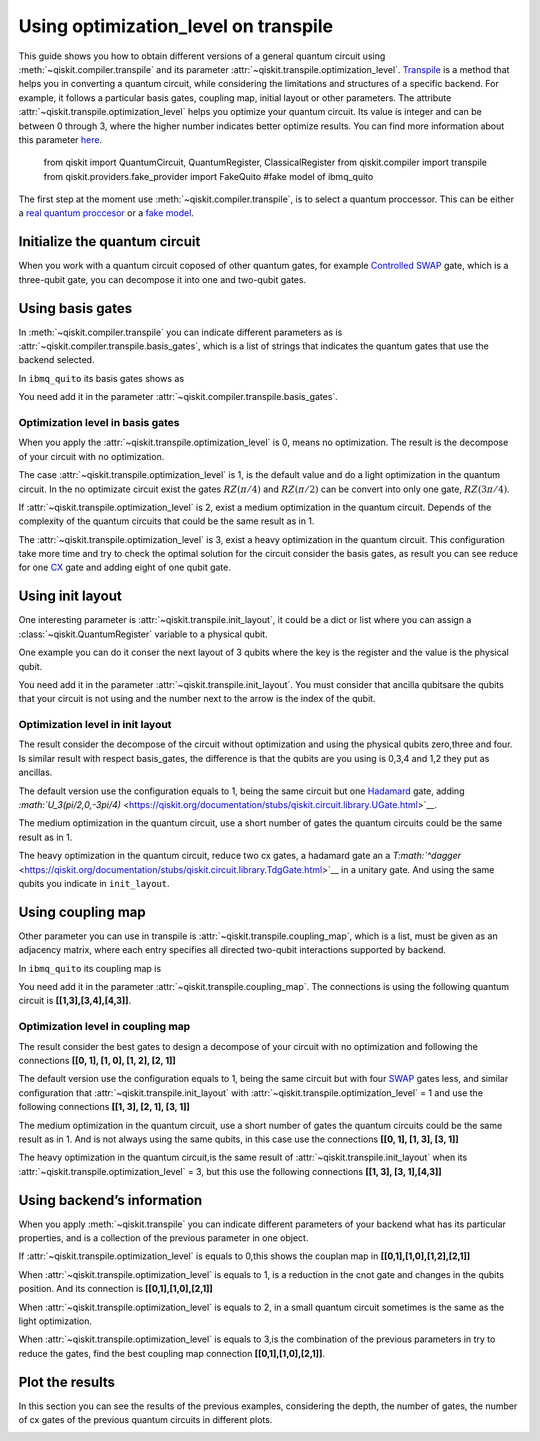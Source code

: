 #####################################
Using optimization_level on transpile
#####################################

This guide shows you how to obtain different versions of a general
quantum circuit using :meth:`~qiskit.compiler.transpile` and its
parameter  :attr:`~qiskit.transpile.optimization_level`.
`Transpile <https://qiskit.org/documentation/stubs/qiskit.compiler.transpile.html>`__
is a method that helps you in converting a quantum circuit, while
considering the limitations and structures of a specific backend. For
example, it follows a particular basis gates, coupling map, initial
layout or other parameters. The attribute  :attr:`~qiskit.transpile.optimization_level` helps
you optimize your quantum circuit. Its value is integer and can be
between 0 through 3, where the higher number indicates better optimize
results. You can find more information about this parameter
`here <https://qiskit.org/documentation/tutorials/circuits_advanced/04_transpiler_passes_and_passmanager.html#Preset-Pass-Managers>`__.

    .. code-block::

    from qiskit import QuantumCircuit, QuantumRegister, ClassicalRegister 
    from qiskit.compiler import transpile
    from qiskit.providers.fake_provider import FakeQuito #fake model of ibmq_quito

The first step at the moment use :meth:`~qiskit.compiler.transpile`, is to select a quantum
proccessor. This can be either a `real quantum
proccesor <https://quantum-computing.ibm.com/services/resources>`__ or a
`fake
model <https://qiskit.org/documentation/apidoc/providers_fake_provider.html>`__.

.. testcode::

    # For this example  is used the quito Fake model
    backend = FakeQuito()

Initialize the quantum circuit
==============================


When you work with a quantum circuit coposed of other quantum gates, for
example `Controlled
SWAP <https://qiskit.org/documentation/stubs/qiskit.circuit.QuantumCircuit.cswap.html>`__
gate, which is a three-qubit gate, you can decompose it into one and
two-qubit gates.

.. testcode::

    qr = QuantumRegister(3) #init a quantum register with 3 qubits
    qc = QuantumCircuit(qr) # init the quantum circuit with 3 qubits 
    
    qc.cswap(qr[0],qr[1],qr[2]) #add to the quantum circuit the cswap gate
    
    print(qc) # plot the quantum circuit


.. testoutput::

             
    q0_0: ─■─
           │ 
    q0_1: ─X─
           │ 
    q0_2: ─X─
             


Using basis gates
=================

In :meth:`~qiskit.compiler.transpile` you can indicate different parameters as is
:attr:`~qiskit.compiler.transpile.basis_gates`, which is a list of strings that indicates the quantum
gates that use the backend selected.

In ``ibmq_quito`` its basis gates shows as

.. testcode::

    backend.configuration().basis_gates




.. testoutput::

    ['id', 'rz', 'sx', 'x', 'cx', 'reset']



You need add it in the parameter :attr:`~qiskit.compiler.transpile.basis_gates`.

.. testcode::

    qc_bg = transpile(qc,basis_gates = backend.configuration().basis_gates)
    
    print(qc_bg)


.. testoutput::

    global phase: 5π/8
                                                                                 »
    q0_0: ────────────────────────────────────────────────────■──────────────────»
          ┌───┐                                               │                  »
    q0_1: ┤ X ├──────────────────────────────■────────────────┼───────────────■──»
          └─┬─┘┌─────────┐┌────┐┌─────────┐┌─┴─┐┌──────────┐┌─┴─┐┌─────────┐┌─┴─┐»
    q0_2: ──■──┤ Rz(π/2) ├┤ √X ├┤ Rz(π/2) ├┤ X ├┤ Rz(-π/4) ├┤ X ├┤ Rz(π/4) ├┤ X ├»
               └─────────┘└────┘└─────────┘└───┘└──────────┘└───┘└─────────┘└───┘»
    «                                   ┌─────────┐                 
    «q0_0: ──────────────■───────■──────┤ Rz(π/4) ├──────■──────────
    «      ┌─────────┐   │     ┌─┴─┐    ├─────────┴┐   ┌─┴─┐   ┌───┐
    «q0_1: ┤ Rz(π/4) ├───┼─────┤ X ├────┤ Rz(-π/4) ├───┤ X ├───┤ X ├
    «      ├─────────┴┐┌─┴─┐┌──┴───┴───┐└──┬────┬──┘┌──┴───┴──┐└─┬─┘
    «q0_2: ┤ Rz(-π/4) ├┤ X ├┤ Rz(3π/4) ├───┤ √X ├───┤ Rz(π/2) ├──■──
    «      └──────────┘└───┘└──────────┘   └────┘   └─────────┘     


Optimization level in basis gates
---------------------------------

When you apply the :attr:`~qiskit.transpile.optimization_level` is 0, means no optimization.
The result is the decompose of your circuit with no optimization.

.. testcode::

    qc_bg0 = transpile(qc,basis_gates = backend.configuration().basis_gates,optimization_level = 0)
    
    print(qc_bg0)


.. testoutput::

    global phase: 5π/8
                                                                                 »
    q0_0: ────────────────────────────────────────────────────■──────────────────»
          ┌───┐                                               │                  »
    q0_1: ┤ X ├──────────────────────────────■────────────────┼───────────────■──»
          └─┬─┘┌─────────┐┌────┐┌─────────┐┌─┴─┐┌──────────┐┌─┴─┐┌─────────┐┌─┴─┐»
    q0_2: ──■──┤ Rz(π/2) ├┤ √X ├┤ Rz(π/2) ├┤ X ├┤ Rz(-π/4) ├┤ X ├┤ Rz(π/4) ├┤ X ├»
               └─────────┘└────┘└─────────┘└───┘└──────────┘└───┘└─────────┘└───┘»
    «                                  ┌─────────┐                       
    «q0_0: ──────────────■───────■─────┤ Rz(π/4) ├───■───────────────────
    «      ┌─────────┐   │     ┌─┴─┐   ├─────────┴┐┌─┴─┐            ┌───┐
    «q0_1: ┤ Rz(π/4) ├───┼─────┤ X ├───┤ Rz(-π/4) ├┤ X ├────────────┤ X ├
    «      ├─────────┴┐┌─┴─┐┌──┴───┴──┐├─────────┬┘├───┴┐┌─────────┐└─┬─┘
    «q0_2: ┤ Rz(-π/4) ├┤ X ├┤ Rz(π/4) ├┤ Rz(π/2) ├─┤ √X ├┤ Rz(π/2) ├──■──
    «      └──────────┘└───┘└─────────┘└─────────┘ └────┘└─────────┘     


The case :attr:`~qiskit.transpile.optimization_level` is 1, is the default value and do a
light optimization in the quantum circuit. In the no optimizate circuit
exist the gates :math:`RZ(\pi/4)` and :math:`RZ(\pi/2)` can be convert
into only one gate, :math:`RZ(3\pi/4)`.

.. testcode::

    qc_bg1 = transpile(qc,basis_gates=backend.configuration().basis_gates,optimization_level = 1)
    
    print(qc_bg1)


.. testoutput::

    global phase: 5π/8
                                                                                 »
    q0_0: ────────────────────────────────────────────────────■──────────────────»
          ┌───┐                                               │                  »
    q0_1: ┤ X ├──────────────────────────────■────────────────┼───────────────■──»
          └─┬─┘┌─────────┐┌────┐┌─────────┐┌─┴─┐┌──────────┐┌─┴─┐┌─────────┐┌─┴─┐»
    q0_2: ──■──┤ Rz(π/2) ├┤ √X ├┤ Rz(π/2) ├┤ X ├┤ Rz(-π/4) ├┤ X ├┤ Rz(π/4) ├┤ X ├»
               └─────────┘└────┘└─────────┘└───┘└──────────┘└───┘└─────────┘└───┘»
    «                                   ┌─────────┐                 
    «q0_0: ──────────────■───────■──────┤ Rz(π/4) ├──────■──────────
    «      ┌─────────┐   │     ┌─┴─┐    ├─────────┴┐   ┌─┴─┐   ┌───┐
    «q0_1: ┤ Rz(π/4) ├───┼─────┤ X ├────┤ Rz(-π/4) ├───┤ X ├───┤ X ├
    «      ├─────────┴┐┌─┴─┐┌──┴───┴───┐└──┬────┬──┘┌──┴───┴──┐└─┬─┘
    «q0_2: ┤ Rz(-π/4) ├┤ X ├┤ Rz(3π/4) ├───┤ √X ├───┤ Rz(π/2) ├──■──
    «      └──────────┘└───┘└──────────┘   └────┘   └─────────┘     


If :attr:`~qiskit.transpile.optimization_level` is 2, exist a medium optimization in the
quantum circuit. Depends of the complexity of the quantum circuits that
could be the same result as in 1.

.. testcode::

    qc_bg2 = transpile(qc,basis_gates = backend.configuration().basis_gates,optimization_level = 2)
    
    print(qc_bg2)


.. testoutput::

    global phase: 5π/8
                                                                                 »
    q0_0: ────────────────────────────────────────────────────■──────────────────»
          ┌───┐                                               │                  »
    q0_1: ┤ X ├──────────────────────────────■────────────────┼───────────────■──»
          └─┬─┘┌─────────┐┌────┐┌─────────┐┌─┴─┐┌──────────┐┌─┴─┐┌─────────┐┌─┴─┐»
    q0_2: ──■──┤ Rz(π/2) ├┤ √X ├┤ Rz(π/2) ├┤ X ├┤ Rz(-π/4) ├┤ X ├┤ Rz(π/4) ├┤ X ├»
               └─────────┘└────┘└─────────┘└───┘└──────────┘└───┘└─────────┘└───┘»
    «                                   ┌─────────┐                 
    «q0_0: ──────────────■───────■──────┤ Rz(π/4) ├──────■──────────
    «      ┌─────────┐   │     ┌─┴─┐    ├─────────┴┐   ┌─┴─┐   ┌───┐
    «q0_1: ┤ Rz(π/4) ├───┼─────┤ X ├────┤ Rz(-π/4) ├───┤ X ├───┤ X ├
    «      ├─────────┴┐┌─┴─┐┌──┴───┴───┐└──┬────┬──┘┌──┴───┴──┐└─┬─┘
    «q0_2: ┤ Rz(-π/4) ├┤ X ├┤ Rz(3π/4) ├───┤ √X ├───┤ Rz(π/2) ├──■──
    «      └──────────┘└───┘└──────────┘   └────┘   └─────────┘     


The :attr:`~qiskit.transpile.optimization_level` is 3, exist a heavy optimization in the
quantum circuit. This configuration take more time and try to check the
optimal solution for the circuit consider the basis gates, as result you
can see reduce for one
`CX <https://qiskit.org/documentation/stubs/qiskit.circuit.library.CXGate.html>`__
gate and adding eight of one qubit gate.

.. testcode::

    qc_bg3 = transpile(qc,basis_gates = backend.configuration().basis_gates,optimization_level = 3)
    
    print(qc_bg3)


.. testoutput::

    global phase: 3π/8
                                                                                »
    q0_0: ──────────────────────────────────────────────────────────────────────»
             ┌────────┐  ┌────┐ ┌────────┐        ┌────┐                        »
    q0_1: ───┤ Rz(-π) ├──┤ √X ├─┤ Rz(-π) ├──■─────┤ √X ├────────────────────────»
          ┌──┴────────┴─┐├────┤┌┴────────┤┌─┴─┐┌──┴────┴─┐┌────┐┌──────────────┐»
    q0_2: ┤ Rz(-2.3821) ├┤ √X ├┤ Rz(π/2) ├┤ X ├┤ Rz(π/2) ├┤ √X ├┤ Rz(-0.75949) ├»
          └─────────────┘└────┘└─────────┘└───┘└─────────┘└────┘└──────────────┘»
    «                                                                         »
    «q0_0: ───────────────────■────────────────────────────────■───────■──────»
    «                         │                  ┌─────────┐   │     ┌─┴─┐    »
    «q0_1: ───────────────────┼───────────────■──┤ Rz(π/4) ├───┼─────┤ X ├────»
    «      ┌────┐┌─────────┐┌─┴─┐┌─────────┐┌─┴─┐├─────────┴┐┌─┴─┐┌──┴───┴───┐»
    «q0_2: ┤ √X ├┤ Rz(π/4) ├┤ X ├┤ Rz(π/4) ├┤ X ├┤ Rz(-π/4) ├┤ X ├┤ Rz(3π/4) ├»
    «      └────┘└─────────┘└───┘└─────────┘└───┘└──────────┘└───┘└──────────┘»
    «      ┌─────────┐                 
    «q0_0: ┤ Rz(π/4) ├──────■──────────
    «      ├─────────┴┐   ┌─┴─┐   ┌───┐
    «q0_1: ┤ Rz(-π/4) ├───┤ X ├───┤ X ├
    «      └──┬────┬──┘┌──┴───┴──┐└─┬─┘
    «q0_2: ───┤ √X ├───┤ Rz(π/2) ├──■──
    «         └────┘   └─────────┘     


Using init layout
=================

One interesting parameter is :attr:`~qiskit.transpile.init_layout`, it could be a dict or list
where you can assign a :class:`~qiskit.QuantumRegister` variable to a physical qubit.

One example you can do it conser the next layout of 3 qubits where the
key is the register and the value is the physical qubit.

.. testcode::

    initial_layout = {qr[0]: 0, #assign the qr[0] to the physical qubit 0
     qr[1]: 3,   #assign the qr[1] to the physical qubit 3
     qr[2]: 4}  #assign the qr[2] to the physical qubit 4
    
    initial_layout


.. testoutput::

    {Qubit(QuantumRegister(3, 'q0'), 0): 0,
     Qubit(QuantumRegister(3, 'q0'), 1): 3,
     Qubit(QuantumRegister(3, 'q0'), 2): 4}



You need add it in the parameter :attr:`~qiskit.transpile.init_layout`. You must consider that
ancilla qubitsare the qubits that your circuit is not using and the
number next to the arrow is the index of the qubit.

.. testcode::

    qc_il = transpile(qc,initial_layout = initial_layout)
    
    print(qc_il)


.. testoutput::

                                                                    »
         q0_0 -> 0 ────────────────────────■─────────────────────■──»
                                           │                     │  »
    ancilla_0 -> 1 ────────────────────────┼─────────────────────┼──»
                                           │                     │  »
    ancilla_1 -> 2 ────────────────────────┼─────────────────────┼──»
                   ┌───┐                   │             ┌───┐   │  »
         q0_1 -> 3 ┤ X ├───────■───────────┼─────────■───┤ T ├───┼──»
                   └─┬─┘┌───┐┌─┴─┐┌─────┐┌─┴─┐┌───┐┌─┴─┐┌┴───┴┐┌─┴─┐»
         q0_2 -> 4 ──■──┤ H ├┤ X ├┤ Tdg ├┤ X ├┤ T ├┤ X ├┤ Tdg ├┤ X ├»
                        └───┘└───┘└─────┘└───┘└───┘└───┘└─────┘└───┘»
    «                                   ┌───┐           
    «     q0_0 -> 0 ─────────■──────────┤ T ├───■───────
    «                        │          └───┘   │       
    «ancilla_0 -> 1 ─────────┼──────────────────┼───────
    «                        │                  │       
    «ancilla_1 -> 2 ─────────┼──────────────────┼───────
    «                      ┌─┴─┐       ┌─────┐┌─┴─┐┌───┐
    «     q0_1 -> 3 ───────┤ X ├───────┤ Tdg ├┤ X ├┤ X ├
    «               ┌──────┴───┴──────┐└─────┘└───┘└─┬─┘
    «     q0_2 -> 4 ┤ U3(π/2,0,-3π/4) ├──────────────■──
    «               └─────────────────┘                 


Optimization level in init layout
---------------------------------

The result consider the decompose of the circuit without optimization
and using the physical qubits zero,three and four. Is similar result
with respect basis_gates, the difference is that the qubits are you
using is 0,3,4 and 1,2 they put as ancillas.

.. testcode::

    qc_il0 = transpile(qc,initial_layout = initial_layout, optimization_level = 0)
    
    qc_il0.draw("text")




.. raw:: html

    <pre style="word-wrap: normal;white-space: pre;background: #fff0;line-height: 1.1;font-family: &quot;Courier New&quot;,Courier,monospace">                                                                      ┌───┐ »
         q0_0 -> 0 ────────────────────────■─────────────────────■────■───┤ T ├─»
                                           │                     │    │   └───┘ »
    ancilla_0 -> 1 ────────────────────────┼─────────────────────┼────┼─────────»
                                           │                     │    │         »
    ancilla_1 -> 2 ────────────────────────┼─────────────────────┼────┼─────────»
                   ┌───┐                   │             ┌───┐   │  ┌─┴─┐┌─────┐»
         q0_1 -> 3 ┤ X ├───────■───────────┼─────────■───┤ T ├───┼──┤ X ├┤ Tdg ├»
                   └─┬─┘┌───┐┌─┴─┐┌─────┐┌─┴─┐┌───┐┌─┴─┐┌┴───┴┐┌─┴─┐├───┤└┬───┬┘»
         q0_2 -> 4 ──■──┤ H ├┤ X ├┤ Tdg ├┤ X ├┤ T ├┤ X ├┤ Tdg ├┤ X ├┤ T ├─┤ H ├─»
                        └───┘└───┘└─────┘└───┘└───┘└───┘└─────┘└───┘└───┘ └───┘ »
    «                         
    «     q0_0 -> 0 ──■───────
    «                 │       
    «ancilla_0 -> 1 ──┼───────
    «                 │       
    «ancilla_1 -> 2 ──┼───────
    «               ┌─┴─┐┌───┐
    «     q0_1 -> 3 ┤ X ├┤ X ├
    «               └───┘└─┬─┘
    «     q0_2 -> 4 ───────■──
    «                         </pre>



The default version use the configuration equals to 1, being the same
circuit but one
`Hadamard <https://qiskit.org/documentation/stubs/qiskit.circuit.library.HGate.html>`__
gate, adding
`:math:`U_3(\pi/2,0,-3\pi/4)` <https://qiskit.org/documentation/stubs/qiskit.circuit.library.UGate.html>`__.

.. testcode::

    qc_il1 = transpile(qc,initial_layout = initial_layout, optimization_level = 1)
    
    print(qc_il1)


.. testoutput::

                                                                    »
         q0_0 -> 0 ────────────────────────■─────────────────────■──»
                                           │                     │  »
    ancilla_0 -> 1 ────────────────────────┼─────────────────────┼──»
                                           │                     │  »
    ancilla_1 -> 2 ────────────────────────┼─────────────────────┼──»
                   ┌───┐                   │             ┌───┐   │  »
         q0_1 -> 3 ┤ X ├───────■───────────┼─────────■───┤ T ├───┼──»
                   └─┬─┘┌───┐┌─┴─┐┌─────┐┌─┴─┐┌───┐┌─┴─┐┌┴───┴┐┌─┴─┐»
         q0_2 -> 4 ──■──┤ H ├┤ X ├┤ Tdg ├┤ X ├┤ T ├┤ X ├┤ Tdg ├┤ X ├»
                        └───┘└───┘└─────┘└───┘└───┘└───┘└─────┘└───┘»
    «                                   ┌───┐           
    «     q0_0 -> 0 ─────────■──────────┤ T ├───■───────
    «                        │          └───┘   │       
    «ancilla_0 -> 1 ─────────┼──────────────────┼───────
    «                        │                  │       
    «ancilla_1 -> 2 ─────────┼──────────────────┼───────
    «                      ┌─┴─┐       ┌─────┐┌─┴─┐┌───┐
    «     q0_1 -> 3 ───────┤ X ├───────┤ Tdg ├┤ X ├┤ X ├
    «               ┌──────┴───┴──────┐└─────┘└───┘└─┬─┘
    «     q0_2 -> 4 ┤ U3(π/2,0,-3π/4) ├──────────────■──
    «               └─────────────────┘                 


The medium optimization in the quantum circuit, use a short number of
gates the quantum circuits could be the same result as in 1.

.. testcode::

    qc_il2 = transpile(qc,initial_layout = initial_layout, optimization_level = 2)
    
    print(qc_il2)


.. testoutput::

                                                                    »
         q0_0 -> 0 ────────────────────────■─────────────────────■──»
                                           │                     │  »
    ancilla_0 -> 1 ────────────────────────┼─────────────────────┼──»
                                           │                     │  »
    ancilla_1 -> 2 ────────────────────────┼─────────────────────┼──»
                   ┌───┐                   │             ┌───┐   │  »
         q0_1 -> 3 ┤ X ├───────■───────────┼─────────■───┤ T ├───┼──»
                   └─┬─┘┌───┐┌─┴─┐┌─────┐┌─┴─┐┌───┐┌─┴─┐┌┴───┴┐┌─┴─┐»
         q0_2 -> 4 ──■──┤ H ├┤ X ├┤ Tdg ├┤ X ├┤ T ├┤ X ├┤ Tdg ├┤ X ├»
                        └───┘└───┘└─────┘└───┘└───┘└───┘└─────┘└───┘»
    «                                   ┌───┐           
    «     q0_0 -> 0 ─────────■──────────┤ T ├───■───────
    «                        │          └───┘   │       
    «ancilla_0 -> 1 ─────────┼──────────────────┼───────
    «                        │                  │       
    «ancilla_1 -> 2 ─────────┼──────────────────┼───────
    «                      ┌─┴─┐       ┌─────┐┌─┴─┐┌───┐
    «     q0_1 -> 3 ───────┤ X ├───────┤ Tdg ├┤ X ├┤ X ├
    «               ┌──────┴───┴──────┐└─────┘└───┘└─┬─┘
    «     q0_2 -> 4 ┤ U3(π/2,0,-3π/4) ├──────────────■──
    «               └─────────────────┘                 


The heavy optimization in the quantum circuit, reduce two cx gates, a
hadamard gate an a
`T\ :math:`^\dagger` <https://qiskit.org/documentation/stubs/qiskit.circuit.library.TdgGate.html>`__
in a unitary gate. And using the same qubits you indicate in
``init_layout``.

.. testcode::

    qc_il3 = transpile(qc,initial_layout = initial_layout, optimization_level = 3)
    
    print(qc_il3)


.. testoutput::

                                                                             »
         q0_0 -> 0 ──────────────■─────────────────────■───────────■─────────»
                                 │                     │           │         »
    ancilla_0 -> 1 ──────────────┼─────────────────────┼───────────┼─────────»
                                 │                     │           │         »
    ancilla_1 -> 2 ──────────────┼─────────────────────┼───────────┼─────────»
                   ┌──────────┐  │             ┌───┐   │         ┌─┴─┐       »
         q0_1 -> 3 ┤0         ├──┼─────────■───┤ T ├───┼─────────┤ X ├───────»
                   │  Unitary │┌─┴─┐┌───┐┌─┴─┐┌┴───┴┐┌─┴─┐┌──────┴───┴──────┐»
         q0_2 -> 4 ┤1         ├┤ X ├┤ T ├┤ X ├┤ Tdg ├┤ X ├┤ U3(π/2,0,-3π/4) ├»
                   └──────────┘└───┘└───┘└───┘└─────┘└───┘└─────────────────┘»
    «                ┌───┐           
    «     q0_0 -> 0 ─┤ T ├───■───────
    «                └───┘   │       
    «ancilla_0 -> 1 ─────────┼───────
    «                        │       
    «ancilla_1 -> 2 ─────────┼───────
    «               ┌─────┐┌─┴─┐┌───┐
    «     q0_1 -> 3 ┤ Tdg ├┤ X ├┤ X ├
    «               └─────┘└───┘└─┬─┘
    «     q0_2 -> 4 ──────────────■──
    «                                


Using coupling map
==================

Other parameter you can use in transpile is :attr:`~qiskit.transpile.coupling_map`, which is a
list, must be given as an adjacency matrix, where each entry specifies
all directed two-qubit interactions supported by backend.

In ``ibmq_quito`` its coupling map is

.. testcode::

    backend.configuration().coupling_map




.. testoutput::

    [[0, 1], [1, 0], [1, 2], [1, 3], [2, 1], [3, 1], [3, 4], [4, 3]]



You need add it in the parameter :attr:`~qiskit.transpile.coupling_map`. The connections is
using the following quantum circuit is **[[1,3],[3,4],[4,3]]**.

.. testcode::

    qc_cm = transpile(qc,coupling_map = backend.configuration().coupling_map)
    
    print(qc_cm)


.. testoutput::

                                                                    »
    ancilla_0 -> 0 ─────────────────────────────────────────────────»
                        ┌───┐┌───┐┌─────┐┌───┐┌───┐┌───┐┌─────┐┌───┐»
         q0_2 -> 1 ──■──┤ H ├┤ X ├┤ Tdg ├┤ X ├┤ T ├┤ X ├┤ Tdg ├┤ X ├»
                     │  └───┘└─┬─┘└─────┘└─┬─┘└───┘└─┬─┘└─────┘└─┬─┘»
         q0_0 -> 2 ──┼─────────┼───────────■─────────┼───────────■──»
                   ┌─┴─┐       │                     │   ┌───┐      »
         q0_1 -> 3 ┤ X ├───────■─────────────────────■───┤ T ├──────»
                   └───┘                                 └───┘      »
    ancilla_1 -> 4 ─────────────────────────────────────────────────»
                                                                    »
    «                                                           
    «ancilla_0 -> 0 ────────────────────────────────────────────
    «               ┌─────────────────┐   ┌───┐┌─────┐┌───┐┌───┐
    «     q0_2 -> 1 ┤ U3(π/2,0,-3π/4) ├─X─┤ X ├┤ Tdg ├┤ X ├┤ X ├
    «               └─────────────────┘ │ └─┬─┘└┬───┬┘└─┬─┘└─┬─┘
    «     q0_0 -> 2 ────────────────────┼───■───┤ T ├───■────┼──
    «                                   │       └───┘        │  
    «     q0_1 -> 3 ────────────────────X────────────────────■──
    «                                                           
    «ancilla_1 -> 4 ────────────────────────────────────────────
    «                                                           


Optimization level in coupling map
----------------------------------

The result consider the best gates to design a decompose of your circuit
with no optimization and following the connections **[[0, 1], [1, 0],
[1, 2], [2, 1]]**

.. testcode::

    qc_cm0 = transpile(qc,coupling_map = backend.configuration().coupling_map,optimization_level = 0)
    
    print(qc_cm0)


.. testoutput::

                                                                               »
         q0_0 -> 0 ───────────────────────────■─────────────────────■───────■──»
                   ┌───┐                    ┌─┴─┐┌───┐┌───┐┌─────┐┌─┴─┐   ┌─┴─┐»
         q0_1 -> 1 ┤ X ├───────■──────────X─┤ X ├┤ T ├┤ X ├┤ Tdg ├┤ X ├─X─┤ X ├»
                   └─┬─┘┌───┐┌─┴─┐┌─────┐ │ └───┘└───┘└─┬─┘└┬───┬┘└───┘ │ ├───┤»
         q0_2 -> 2 ──■──┤ H ├┤ X ├┤ Tdg ├─X─────────────■───┤ T ├───────X─┤ T ├»
                        └───┘└───┘└─────┘                   └───┘         └───┘»
    ancilla_0 -> 3 ────────────────────────────────────────────────────────────»
                                                                               »
    ancilla_1 -> 4 ────────────────────────────────────────────────────────────»
                                                                               »
    «                ┌───┐           
    «     q0_0 -> 0 ─┤ T ├───■───────
    «               ┌┴───┴┐┌─┴─┐┌───┐
    «     q0_1 -> 1 ┤ Tdg ├┤ X ├┤ X ├
    «               └┬───┬┘└───┘└─┬─┘
    «     q0_2 -> 2 ─┤ H ├────────■──
    «                └───┘           
    «ancilla_0 -> 3 ─────────────────
    «                                
    «ancilla_1 -> 4 ─────────────────
    «                                


The default version use the configuration equals to 1, being the same
circuit but with four
`SWAP <https://qiskit.org/documentation/stubs/qiskit.circuit.library.SwapGate.html>`__
gates less, and similar configuration that :attr:`~qiskit.transpile.init_layout` with
:attr:`~qiskit.transpile.optimization_level` = 1 and use the following connections **[[1, 3],
[2, 1], [3, 1]]**

.. testcode::

    qc_cm1 = transpile(qc,coupling_map = backend.configuration().coupling_map,optimization_level = 1)
    
    print(qc_cm1)


.. testoutput::

                                                                    »
    ancilla_0 -> 0 ─────────────────────────────────────────────────»
                        ┌───┐┌───┐┌─────┐┌───┐┌───┐┌───┐┌─────┐┌───┐»
         q0_2 -> 1 ──■──┤ H ├┤ X ├┤ Tdg ├┤ X ├┤ T ├┤ X ├┤ Tdg ├┤ X ├»
                     │  └───┘└─┬─┘└─────┘└─┬─┘└───┘└─┬─┘└─────┘└─┬─┘»
         q0_0 -> 2 ──┼─────────┼───────────■─────────┼───────────■──»
                   ┌─┴─┐       │                     │   ┌───┐      »
         q0_1 -> 3 ┤ X ├───────■─────────────────────■───┤ T ├──────»
                   └───┘                                 └───┘      »
    ancilla_1 -> 4 ─────────────────────────────────────────────────»
                                                                    »
    «                                                           
    «ancilla_0 -> 0 ────────────────────────────────────────────
    «               ┌─────────────────┐   ┌───┐┌─────┐┌───┐┌───┐
    «     q0_2 -> 1 ┤ U3(π/2,0,-3π/4) ├─X─┤ X ├┤ Tdg ├┤ X ├┤ X ├
    «               └─────────────────┘ │ └─┬─┘└┬───┬┘└─┬─┘└─┬─┘
    «     q0_0 -> 2 ────────────────────┼───■───┤ T ├───■────┼──
    «                                   │       └───┘        │  
    «     q0_1 -> 3 ────────────────────X────────────────────■──
    «                                                           
    «ancilla_1 -> 4 ────────────────────────────────────────────
    «                                                           


The medium optimization in the quantum circuit, use a short number of
gates the quantum circuits could be the same result as in 1. And is not
always using the same qubits, in this case use the connections **[[0,
1], [1, 3], [3, 1]]**

.. testcode::

    qc_cm2 = transpile(qc,coupling_map = backend.configuration().coupling_map,optimization_level = 2)
    
    print(qc_cm2)


.. testoutput::

                                                                    »
    ancilla_0 -> 0 ─────────────────────────────────────────────────»
                        ┌───┐┌───┐┌─────┐┌───┐┌───┐┌───┐┌─────┐┌───┐»
         q0_2 -> 1 ──■──┤ H ├┤ X ├┤ Tdg ├┤ X ├┤ T ├┤ X ├┤ Tdg ├┤ X ├»
                   ┌─┴─┐└───┘└─┬─┘└─────┘└─┬─┘└───┘└─┬─┘└┬───┬┘└─┬─┘»
         q0_1 -> 2 ┤ X ├───────■───────────┼─────────■───┤ T ├───┼──»
                   └───┘                   │             └───┘   │  »
         q0_0 -> 3 ────────────────────────■─────────────────────■──»
                                                                    »
    ancilla_1 -> 4 ─────────────────────────────────────────────────»
                                                                    »
    «                                                           
    «ancilla_0 -> 0 ────────────────────────────────────────────
    «               ┌─────────────────┐   ┌───┐┌─────┐┌───┐┌───┐
    «     q0_2 -> 1 ┤ U3(π/2,0,-3π/4) ├─X─┤ X ├┤ Tdg ├┤ X ├┤ X ├
    «               └─────────────────┘ │ └─┬─┘└─────┘└─┬─┘└─┬─┘
    «     q0_1 -> 2 ────────────────────X───┼───────────┼────■──
    «                                       │   ┌───┐   │       
    «     q0_0 -> 3 ────────────────────────■───┤ T ├───■───────
    «                                           └───┘           
    «ancilla_1 -> 4 ────────────────────────────────────────────
    «                                                           


The heavy optimization in the quantum circuit,is the same result of
:attr:`~qiskit.transpile.init_layout` when its :attr:`~qiskit.transpile.optimization_level` = 3, but this use the
following connections **[[1, 3], [3, 1],[4,3]]**

.. testcode::

    qc_cm3 = transpile(qc,coupling_map = backend.configuration().coupling_map,optimization_level = 3)
    
    print(qc_cm3)


.. testoutput::

                   ┌──────────┐                ┌───┐                            »
         q0_1 -> 0 ┤0         ├────────────■───┤ T ├──────────────────────────X─»
                   │  Unitary │┌───┐┌───┐┌─┴─┐┌┴───┴┐┌───┐┌─────────────────┐ │ »
         q0_2 -> 1 ┤1         ├┤ X ├┤ T ├┤ X ├┤ Tdg ├┤ X ├┤ U3(π/2,0,-3π/4) ├─X─»
                   └──────────┘└─┬─┘└───┘└───┘└─────┘└─┬─┘└─────────────────┘   »
    ancilla_0 -> 2 ──────────────┼─────────────────────┼────────────────────────»
                                 │                     │                        »
         q0_0 -> 3 ──────────────■─────────────────────■────────────────────────»
                                                                                »
    ancilla_1 -> 4 ─────────────────────────────────────────────────────────────»
                                                                                »
    «                                     
    «     q0_1 -> 0 ───────────────────■──
    «               ┌───┐┌─────┐┌───┐┌─┴─┐
    «     q0_2 -> 1 ┤ X ├┤ Tdg ├┤ X ├┤ X ├
    «               └─┬─┘└─────┘└─┬─┘└───┘
    «ancilla_0 -> 2 ──┼───────────┼───────
    «                 │   ┌───┐   │       
    «     q0_0 -> 3 ──■───┤ T ├───■───────
    «                     └───┘           
    «ancilla_1 -> 4 ──────────────────────
    «                                     


Using backend’s information
===========================

When you apply :meth:`~qiskit.transpile` you can indicate different parameters of
your backend what has its particular properties, and is a collection of
the previous parameter in one object.

.. testcode::

    qc_b = transpile(qc,backend = backend)
    
    print(qc_b)


.. testoutput::

    global phase: 5π/8
                   ┌───┐                                                  »
         q0_1 -> 0 ┤ X ├──────────────────────────────■───────────────────»
                   └─┬─┘┌─────────┐┌────┐┌─────────┐┌─┴─┐┌──────────┐┌───┐»
         q0_2 -> 1 ──■──┤ Rz(π/2) ├┤ √X ├┤ Rz(π/2) ├┤ X ├┤ Rz(-π/4) ├┤ X ├»
                        └─────────┘└────┘└─────────┘└───┘└──────────┘└─┬─┘»
         q0_0 -> 2 ────────────────────────────────────────────────────■──»
                                                                          »
    ancilla_0 -> 3 ───────────────────────────────────────────────────────»
                                                                          »
    ancilla_1 -> 4 ───────────────────────────────────────────────────────»
                                                                          »
    «                               ┌─────────┐                                   »
    «     q0_1 -> 0 ─────────────■──┤ Rz(π/4) ├───────────────────────────────────»
    «               ┌─────────┐┌─┴─┐├─────────┴┐┌───┐┌──────────┐┌────┐┌─────────┐»
    «     q0_2 -> 1 ┤ Rz(π/4) ├┤ X ├┤ Rz(-π/4) ├┤ X ├┤ Rz(3π/4) ├┤ √X ├┤ Rz(π/2) ├»
    «               └─────────┘└───┘└──────────┘└─┬─┘└──────────┘└────┘└─────────┘»
    «     q0_0 -> 2 ──────────────────────────────■───────────────────────────────»
    «                                                                             »
    «ancilla_0 -> 3 ──────────────────────────────────────────────────────────────»
    «                                                                             »
    «ancilla_1 -> 4 ──────────────────────────────────────────────────────────────»
    «                                                                             »
    «                    ┌───┐                                
    «     q0_1 -> 0 ──■──┤ X ├──■──────────────────────────■──
    «               ┌─┴─┐└─┬─┘┌─┴─┐┌───┐┌──────────┐┌───┐┌─┴─┐
    «     q0_2 -> 1 ┤ X ├──■──┤ X ├┤ X ├┤ Rz(-π/4) ├┤ X ├┤ X ├
    «               └───┘     └───┘└─┬─┘├─────────┬┘└─┬─┘└───┘
    «     q0_0 -> 2 ─────────────────■──┤ Rz(π/4) ├───■───────
    «                                   └─────────┘           
    «ancilla_0 -> 3 ──────────────────────────────────────────
    «                                                         
    «ancilla_1 -> 4 ──────────────────────────────────────────
    «                                                         


If :attr:`~qiskit.transpile.optimization_level` is equals to 0,this shows the couplan map in
**[[0,1],[1,0],[1,2],[2,1]]**

.. testcode::

    qc_b0 = transpile(qc,backend = backend,optimization_level = 0)
    
    print(qc_b0)


.. testoutput::

    global phase: 5π/8
                                                                               »
         q0_0 -> 0 ────────────────────────────────────────────────────────────»
                   ┌───┐                                                  ┌───┐»
         q0_1 -> 1 ┤ X ├──────────────────────────────■────────────────■──┤ X ├»
                   └─┬─┘┌─────────┐┌────┐┌─────────┐┌─┴─┐┌──────────┐┌─┴─┐└─┬─┘»
         q0_2 -> 2 ──■──┤ Rz(π/2) ├┤ √X ├┤ Rz(π/2) ├┤ X ├┤ Rz(-π/4) ├┤ X ├──■──»
                        └─────────┘└────┘└─────────┘└───┘└──────────┘└───┘     »
    ancilla_0 -> 3 ────────────────────────────────────────────────────────────»
                                                                               »
    ancilla_1 -> 4 ────────────────────────────────────────────────────────────»
                                                                               »
    «                                                                         »
    «     q0_0 -> 0 ───────■────────────────────────────────■─────────────────»
    «                    ┌─┴─┐┌─────────┐┌───┐┌──────────┐┌─┴─┐     ┌───┐     »
    «     q0_1 -> 1 ──■──┤ X ├┤ Rz(π/4) ├┤ X ├┤ Rz(-π/4) ├┤ X ├──■──┤ X ├──■──»
    «               ┌─┴─┐└───┘└─────────┘└─┬─┘├─────────┬┘└───┘┌─┴─┐└─┬─┘┌─┴─┐»
    «     q0_2 -> 2 ┤ X ├──────────────────■──┤ Rz(π/4) ├──────┤ X ├──■──┤ X ├»
    «               └───┘                     └─────────┘      └───┘     └───┘»
    «ancilla_0 -> 3 ──────────────────────────────────────────────────────────»
    «                                                                         »
    «ancilla_1 -> 4 ──────────────────────────────────────────────────────────»
    «                                                                         »
    «                          ┌─────────┐                       
    «     q0_0 -> 0 ─────■─────┤ Rz(π/4) ├───■───────────────────
    «                  ┌─┴─┐   ├─────────┴┐┌─┴─┐            ┌───┐
    «     q0_1 -> 1 ───┤ X ├───┤ Rz(-π/4) ├┤ X ├────────────┤ X ├
    «               ┌──┴───┴──┐├─────────┬┘├───┴┐┌─────────┐└─┬─┘
    «     q0_2 -> 2 ┤ Rz(π/4) ├┤ Rz(π/2) ├─┤ √X ├┤ Rz(π/2) ├──■──
    «               └─────────┘└─────────┘ └────┘└─────────┘     
    «ancilla_0 -> 3 ─────────────────────────────────────────────
    «                                                            
    «ancilla_1 -> 4 ─────────────────────────────────────────────
    «                                                            


When :attr:`~qiskit.transpile.optimization_level` is equals to 1, is a reduction in the cnot
gate and changes in the qubits position. And its connection is
**[[0,1],[1,0],[2,1]]**

.. testcode::

    qc_b1 = transpile(qc,backend = backend,optimization_level = 1)
    
    print(qc_b1)


.. testoutput::

    global phase: 5π/8
                   ┌───┐                                                  »
         q0_1 -> 0 ┤ X ├──────────────────────────────■───────────────────»
                   └─┬─┘┌─────────┐┌────┐┌─────────┐┌─┴─┐┌──────────┐┌───┐»
         q0_2 -> 1 ──■──┤ Rz(π/2) ├┤ √X ├┤ Rz(π/2) ├┤ X ├┤ Rz(-π/4) ├┤ X ├»
                        └─────────┘└────┘└─────────┘└───┘└──────────┘└─┬─┘»
         q0_0 -> 2 ────────────────────────────────────────────────────■──»
                                                                          »
    ancilla_0 -> 3 ───────────────────────────────────────────────────────»
                                                                          »
    ancilla_1 -> 4 ───────────────────────────────────────────────────────»
                                                                          »
    «                               ┌─────────┐                                   »
    «     q0_1 -> 0 ─────────────■──┤ Rz(π/4) ├───────────────────────────────────»
    «               ┌─────────┐┌─┴─┐├─────────┴┐┌───┐┌──────────┐┌────┐┌─────────┐»
    «     q0_2 -> 1 ┤ Rz(π/4) ├┤ X ├┤ Rz(-π/4) ├┤ X ├┤ Rz(3π/4) ├┤ √X ├┤ Rz(π/2) ├»
    «               └─────────┘└───┘└──────────┘└─┬─┘└──────────┘└────┘└─────────┘»
    «     q0_0 -> 2 ──────────────────────────────■───────────────────────────────»
    «                                                                             »
    «ancilla_0 -> 3 ──────────────────────────────────────────────────────────────»
    «                                                                             »
    «ancilla_1 -> 4 ──────────────────────────────────────────────────────────────»
    «                                                                             »
    «                    ┌───┐                                
    «     q0_1 -> 0 ──■──┤ X ├──■──────────────────────────■──
    «               ┌─┴─┐└─┬─┘┌─┴─┐┌───┐┌──────────┐┌───┐┌─┴─┐
    «     q0_2 -> 1 ┤ X ├──■──┤ X ├┤ X ├┤ Rz(-π/4) ├┤ X ├┤ X ├
    «               └───┘     └───┘└─┬─┘├─────────┬┘└─┬─┘└───┘
    «     q0_0 -> 2 ─────────────────■──┤ Rz(π/4) ├───■───────
    «                                   └─────────┘           
    «ancilla_0 -> 3 ──────────────────────────────────────────
    «                                                         
    «ancilla_1 -> 4 ──────────────────────────────────────────
    «                                                         


When :attr:`~qiskit.transpile.optimization_level` is equals to 2, in a small quantum circuit
sometimes is the same as the light optimization.

.. testcode::

    qc_b2 = transpile(qc,backend = backend,optimization_level = 2)
    
    print(qc_b2)


.. testoutput::

    global phase: 5π/8
                   ┌───┐                                                  »
         q0_1 -> 0 ┤ X ├──────────────────────────────■───────────────────»
                   └─┬─┘┌─────────┐┌────┐┌─────────┐┌─┴─┐┌──────────┐┌───┐»
         q0_2 -> 1 ──■──┤ Rz(π/2) ├┤ √X ├┤ Rz(π/2) ├┤ X ├┤ Rz(-π/4) ├┤ X ├»
                        └─────────┘└────┘└─────────┘└───┘└──────────┘└─┬─┘»
         q0_0 -> 2 ────────────────────────────────────────────────────■──»
                                                                          »
    ancilla_0 -> 3 ───────────────────────────────────────────────────────»
                                                                          »
    ancilla_1 -> 4 ───────────────────────────────────────────────────────»
                                                                          »
    «                               ┌─────────┐                                   »
    «     q0_1 -> 0 ─────────────■──┤ Rz(π/4) ├───────────────────────────────────»
    «               ┌─────────┐┌─┴─┐├─────────┴┐┌───┐┌──────────┐┌────┐┌─────────┐»
    «     q0_2 -> 1 ┤ Rz(π/4) ├┤ X ├┤ Rz(-π/4) ├┤ X ├┤ Rz(3π/4) ├┤ √X ├┤ Rz(π/2) ├»
    «               └─────────┘└───┘└──────────┘└─┬─┘└──────────┘└────┘└─────────┘»
    «     q0_0 -> 2 ──────────────────────────────■───────────────────────────────»
    «                                                                             »
    «ancilla_0 -> 3 ──────────────────────────────────────────────────────────────»
    «                                                                             »
    «ancilla_1 -> 4 ──────────────────────────────────────────────────────────────»
    «                                                                             »
    «                    ┌───┐                                
    «     q0_1 -> 0 ──■──┤ X ├──■──────────────────────────■──
    «               ┌─┴─┐└─┬─┘┌─┴─┐┌───┐┌──────────┐┌───┐┌─┴─┐
    «     q0_2 -> 1 ┤ X ├──■──┤ X ├┤ X ├┤ Rz(-π/4) ├┤ X ├┤ X ├
    «               └───┘     └───┘└─┬─┘├─────────┬┘└─┬─┘└───┘
    «     q0_0 -> 2 ─────────────────■──┤ Rz(π/4) ├───■───────
    «                                   └─────────┘           
    «ancilla_0 -> 3 ──────────────────────────────────────────
    «                                                         
    «ancilla_1 -> 4 ──────────────────────────────────────────
    «                                                         


When :attr:`~qiskit.transpile.optimization_level` is equals to 3,is the combination of the
previous parameters in try to reduce the gates, find the best coupling
map connection **[[0,1],[1,0],[2,1]]**.

.. testcode::

    qc_b3 = transpile(qc,backend = backend,optimization_level = 3)
    
    print(qc_b3)


.. testoutput::

    global phase: 3π/8
                      ┌────────┐  ┌────┐ ┌────────┐        ┌────┐        »
         q0_1 -> 0 ───┤ Rz(-π) ├──┤ √X ├─┤ Rz(-π) ├──■─────┤ √X ├────────»
                   ┌──┴────────┴─┐├────┤┌┴────────┤┌─┴─┐┌──┴────┴─┐┌────┐»
         q0_2 -> 1 ┤ Rz(-2.3821) ├┤ √X ├┤ Rz(π/2) ├┤ X ├┤ Rz(π/2) ├┤ √X ├»
                   └─────────────┘└────┘└─────────┘└───┘└─────────┘└────┘»
         q0_0 -> 2 ──────────────────────────────────────────────────────»
                                                                         »
    ancilla_0 -> 3 ──────────────────────────────────────────────────────»
                                                                         »
    ancilla_1 -> 4 ──────────────────────────────────────────────────────»
                                                                         »
    «                                                                     »
    «     q0_1 -> 0 ───────────────────────────────────────────────────■──»
    «               ┌──────────────┐┌────┐┌─────────┐┌───┐┌─────────┐┌─┴─┐»
    «     q0_2 -> 1 ┤ Rz(-0.75949) ├┤ √X ├┤ Rz(π/4) ├┤ X ├┤ Rz(π/4) ├┤ X ├»
    «               └──────────────┘└────┘└─────────┘└─┬─┘└─────────┘└───┘»
    «     q0_0 -> 2 ───────────────────────────────────■──────────────────»
    «                                                                     »
    «ancilla_0 -> 3 ──────────────────────────────────────────────────────»
    «                                                                     »
    «ancilla_1 -> 4 ──────────────────────────────────────────────────────»
    «                                                                     »
    «               ┌─────────┐                                        ┌───┐     »
    «     q0_1 -> 0 ┤ Rz(π/4) ├─────────────────────────────────────■──┤ X ├──■──»
    «               ├─────────┴┐┌───┐┌──────────┐┌────┐┌─────────┐┌─┴─┐└─┬─┘┌─┴─┐»
    «     q0_2 -> 1 ┤ Rz(-π/4) ├┤ X ├┤ Rz(3π/4) ├┤ √X ├┤ Rz(π/2) ├┤ X ├──■──┤ X ├»
    «               └──────────┘└─┬─┘└──────────┘└────┘└─────────┘└───┘     └───┘»
    «     q0_0 -> 2 ──────────────■──────────────────────────────────────────────»
    «                                                                            »
    «ancilla_0 -> 3 ─────────────────────────────────────────────────────────────»
    «                                                                            »
    «ancilla_1 -> 4 ─────────────────────────────────────────────────────────────»
    «                                                                            »
    «                                          
    «     q0_1 -> 0 ────────────────────────■──
    «               ┌───┐┌──────────┐┌───┐┌─┴─┐
    «     q0_2 -> 1 ┤ X ├┤ Rz(-π/4) ├┤ X ├┤ X ├
    «               └─┬─┘├─────────┬┘└─┬─┘└───┘
    «     q0_0 -> 2 ──■──┤ Rz(π/4) ├───■───────
    «                    └─────────┘           
    «ancilla_0 -> 3 ───────────────────────────
    «                                          
    «ancilla_1 -> 4 ───────────────────────────
    «                                          


Plot the results
================

In this section you can see the results of the previous examples,
considering the depth, the number of gates, the number of cx gates of
the previous quantum circuits in different plots.

.. testcode::

    import matplotlib.pyplot as plt
    
    
    
    fig, ax = plt.subplots()
    my_xticks = [str(i) for i in range(4)]
    plt.xticks(range(4), my_xticks)
    ax.plot(range(4), [qc_bg0.depth(),qc_bg1.depth(),qc_bg2.depth(),qc_bg3.depth()],label = "basis_gates parameter", marker='o',color ='#6929C4')
    ax.plot(range(4), [qc_il0.depth(),qc_il1.depth(),qc_il2.depth(),qc_il3.depth()],label = "init_layout parameter", marker='o',color ='blue')
    ax.plot(range(4), [qc_cm0.depth(),qc_cm1.depth(),qc_cm2.depth(),qc_cm3.depth()],label = "coupling_map parameter", marker='o',color ='green')
    ax.plot(range(4), [qc_b0.depth(),qc_b1.depth(),qc_b2.depth(),qc_b3.depth()],label = "backend parameter", marker='o',color ='red')
    
    ax.set_title('Results of the depth when applying different optimization levels.')
    ax.set_xlabel('Optimization Level')
    ax.set_ylabel('Quantum Circuits depth')
    plt.legend(bbox_to_anchor =(0.85, 1.))
    
    
    
    fig, ax = plt.subplots()
    my_xticks = [str(i) for i in range(4)]
    plt.xticks(range(4), my_xticks)
    ax.plot(range(4), [qc_bg0.size(),qc_bg1.size(),qc_bg2.size(),qc_bg3.size()],label = "basis_gates parameter", marker='o',color ='#6929C4')
    ax.plot(range(4), [qc_il0.size(),qc_il1.size(),qc_il2.size(),qc_il3.size()],label = "init_layout parameter", marker='o',color ='blue')
    ax.plot(range(4), [qc_cm0.size(),qc_cm1.size(),qc_cm2.size(),qc_cm3.size()],label = "coupling_map parameter", marker='o',color ='green')
    ax.plot(range(4), [qc_b0.size(),qc_b1.size(),qc_b2.size(),qc_b3.size()],label = "backend parameter", marker='o',color ='red')
    
    ax.set_title('Results of the number of gates when applying different optimization levels.')
    ax.set_xlabel('Optimization Level')
    ax.set_ylabel('Number of gates')
    
    
    
    fig, ax = plt.subplots()
    my_xticks = [str(i) for i in range(4)]
    plt.xticks(range(4), my_xticks)
    ax.plot(range(4), [qc_bg0.num_nonlocal_gates(),qc_bg1.num_nonlocal_gates(),qc_bg2.num_nonlocal_gates(),qc_bg3.num_nonlocal_gates()],label = "basis_gates parameter", marker='o',color ='#6929C4')
    ax.plot(range(4), [qc_il0.num_nonlocal_gates(),qc_il1.num_nonlocal_gates(),qc_il2.num_nonlocal_gates(),qc_il3.num_nonlocal_gates()],label = "init_layout parameter", marker='o',color ='blue')
    ax.plot(range(4), [qc_cm0.num_nonlocal_gates(),qc_cm1.num_nonlocal_gates(),qc_cm2.num_nonlocal_gates(),qc_cm3.num_nonlocal_gates()],label = "coupling_map parameter", marker='o',color ='green')
    ax.plot(range(4), [qc_b0.num_nonlocal_gates(),qc_b1.num_nonlocal_gates(),qc_b2.num_nonlocal_gates(),qc_b3.num_nonlocal_gates()],label = "backend parameter", marker='o',color ='red')
    
    ax.set_title('Results of cx gates when applying different optimization levels.')
    ax.set_xlabel('Optimization Level')
    ax.set_ylabel('Number of cx gates')
    





.. testoutput::

    Text(0, 0.5, 'Number of cx gates')




.. image:: depth.png



.. image:: num_gates.png



.. image:: num_cx_gates.png

